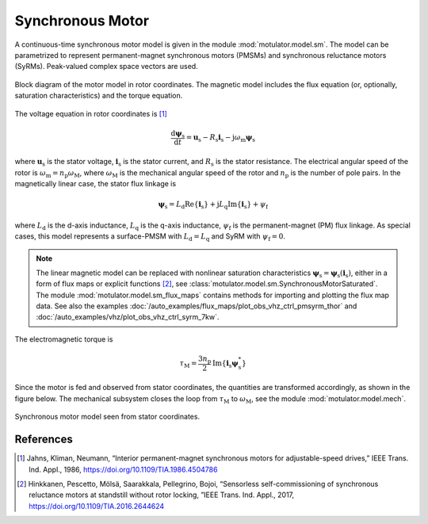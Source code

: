 Synchronous Motor
=================

A continuous-time synchronous motor model is given in the module :mod:`motulator.model.sm`. The model can be parametrized to represent permanent-magnet synchronous motors (PMSMs) and synchronous reluctance motors (SyRMs). Peak-valued complex space vectors are used. 

.. figure:: figs/sm_block_rot.svg
   :width: 100%
   :align: center
   :alt: Synchronous motor model
   :target: .

   Block diagram of the motor model in rotor coordinates. The magnetic model includes the flux equation (or, optionally, saturation characteristics) and the torque equation.

The voltage equation in rotor coordinates is [1]_

.. math::
    \frac{\mathrm{d}\boldsymbol{\psi}_\mathrm{s}}{\mathrm{d} t} = \boldsymbol{u}_\mathrm{s} - R_\mathrm{s}\boldsymbol{i}_\mathrm{s} - \mathrm{j}\omega_\mathrm{m}\boldsymbol{\psi}_\mathrm{s} 

where :math:`\boldsymbol{u}_\mathrm{s}` is the stator voltage, :math:`\boldsymbol{i}_\mathrm{s}` is the stator current, and :math:`R_\mathrm{s}` is the stator resistance. The electrical angular speed of the rotor is :math:`\omega_\mathrm{m} = n_\mathrm{p}\omega_\mathrm{M}`, where :math:`\omega_\mathrm{M}` is the mechanical angular speed of the rotor and :math:`n_\mathrm{p}` is the number of pole pairs. In the magnetically linear case, the stator flux linkage is 

.. math::
	\boldsymbol{\psi}_\mathrm{s} = L_\mathrm{d}\mathrm{Re}\{\boldsymbol{i}_\mathrm{s}\} + \mathrm{j}L_\mathrm{q}\mathrm{Im}\{\boldsymbol{i}_\mathrm{s}\} + \psi_\mathrm{f} 

where :math:`L_\mathrm{d}` is the d-axis inductance, :math:`L_\mathrm{q}` is the q-axis inductance, :math:`\psi_\mathrm{f}` is the permanent-magnet (PM) flux linkage. As special cases, this model represents a surface-PMSM with :math:`L_\mathrm{d} = L_\mathrm{q}` and SyRM with :math:`\psi_\mathrm{f}=0`.

.. note::
    The linear magnetic model can be replaced with nonlinear saturation characteristics :math:`\boldsymbol{\psi}_\mathrm{s} = \boldsymbol{\psi}_\mathrm{s}(\boldsymbol{i}_\mathrm{s})`, either in a form of flux maps or explicit functions [2]_, see :class:`motulator.model.sm.SynchronousMotorSaturated`. The module :mod:`motulator.model.sm_flux_maps` contains methods for importing and plotting the flux map data. See also the examples :doc:`/auto_examples/flux_maps/plot_obs_vhz_ctrl_pmsyrm_thor` and :doc:`/auto_examples/vhz/plot_obs_vhz_ctrl_syrm_7kw`.

The electromagnetic torque is

.. math::
    \tau_\mathrm{M} = \frac{3 n_\mathrm{p}}{2}\mathrm{Im} \left\{\boldsymbol{i}_\mathrm{s} \boldsymbol{\psi}_\mathrm{s}^* \right\}

Since the motor is fed and observed from stator coordinates, the quantities are transformed accordingly, as shown in the figure below. The mechanical subsystem closes the loop from :math:`\tau_\mathrm{M}` to :math:`\omega_\mathrm{M}`, see the module :mod:`motulator.model.mech`.

.. figure:: figs/sm_block_stat.svg
   :width: 100%
   :align: center
   :alt: Synchronous motor model seen from stator coordinates
   :target: .

   Synchronous motor model seen from stator coordinates.

References
----------

.. [1] Jahns, Kliman, Neumann, “Interior permanent-magnet synchronous motors for adjustable-speed drives,” IEEE Trans. Ind. Appl., 1986, https://doi.org/10.1109/TIA.1986.4504786

.. [2] Hinkkanen, Pescetto, Mölsä, Saarakkala, Pellegrino, Bojoi, “Sensorless self-commissioning of synchronous reluctance motors at standstill without rotor locking, ”IEEE Trans. Ind. Appl., 2017, https://doi.org/10.1109/TIA.2016.2644624

